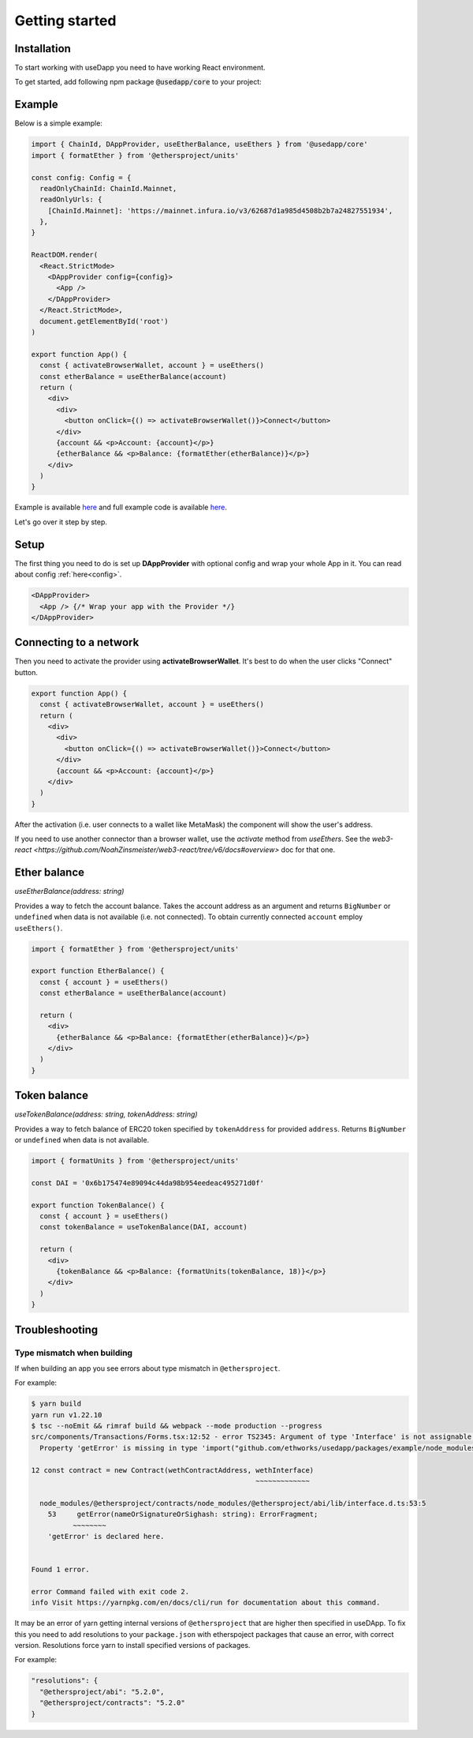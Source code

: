 Getting started
===============

Installation 
------------

To start working with useDapp you need to have working React environment.

To get started, add following npm package :code:`@usedapp/core` to your project:

.. tabs::

  .. group-tab:: Yarn

    .. code-block:: text

      yarn add @usedapp/core

  .. group-tab:: NPM

    .. code-block:: text

      npm install @usedapp/core

Example
-------

Below is a simple example:

.. code-block:: javascript

  import { ChainId, DAppProvider, useEtherBalance, useEthers } from '@usedapp/core'
  import { formatEther } from '@ethersproject/units'

  const config: Config = {
    readOnlyChainId: ChainId.Mainnet,
    readOnlyUrls: {
      [ChainId.Mainnet]: 'https://mainnet.infura.io/v3/62687d1a985d4508b2b7a24827551934',
    },
  }

  ReactDOM.render(
    <React.StrictMode>
      <DAppProvider config={config}>
        <App />
      </DAppProvider>
    </React.StrictMode>,
    document.getElementById('root')
  )

  export function App() {
    const { activateBrowserWallet, account } = useEthers()
    const etherBalance = useEtherBalance(account)
    return (
      <div>
        <div>
          <button onClick={() => activateBrowserWallet()}>Connect</button>
        </div>
        {account && <p>Account: {account}</p>}
        {etherBalance && <p>Balance: {formatEther(etherBalance)}</p>}
      </div>
    )
  }


Example is available `here <https://usedapp-example.netlify.app/>`_ and full example code is available `here <https://github.com/EthWorks/useDapp/tree/master/packages/example>`_.

Let's go over it step by step.

Setup
-----

The first thing you need to do is set up **DAppProvider** with optional config and wrap your whole App in it. You can read about config :ref:`here<config>`.

.. code-block:: jsx

  <DAppProvider>
    <App /> {/* Wrap your app with the Provider */}
  </DAppProvider>


Connecting to a network
-----------------------

Then you need to activate the provider using **activateBrowserWallet**. It's best to do when the user clicks "Connect" button.

.. code-block:: jsx

  export function App() {
    const { activateBrowserWallet, account } = useEthers()
    return (
      <div>
        <div>
          <button onClick={() => activateBrowserWallet()}>Connect</button>
        </div>
        {account && <p>Account: {account}</p>}
      </div>
    )
  }

After the activation (i.e. user connects to a wallet like MetaMask) the component will show the user's address.

If you need to use another connector than a browser wallet, use the `activate` method from `useEthers`. See the `web3-react <https://github.com/NoahZinsmeister/web3-react/tree/v6/docs#overview>` doc for that one. 

Ether balance
-------------

`useEtherBalance(address: string)`

Provides a way to fetch the account balance. Takes the account address as an argument and returns ``BigNumber`` or ``undefined`` when data is not available (i.e. not connected). 
To obtain currently connected ``account`` employ ``useEthers()``.

.. code-block:: jsx

  import { formatEther } from '@ethersproject/units'

  export function EtherBalance() {
    const { account } = useEthers()
    const etherBalance = useEtherBalance(account)

    return (
      <div>
        {etherBalance && <p>Balance: {formatEther(etherBalance)}</p>}
      </div>
    )
  }

Token balance
-------------

`useTokenBalance(address: string, tokenAddress: string)`

Provides a way to fetch balance of ERC20 token specified by ``tokenAddress`` for provided ``address``. Returns ``BigNumber`` or ``undefined`` when data is not available.

.. code-block:: jsx

  import { formatUnits } from '@ethersproject/units'

  const DAI = '0x6b175474e89094c44da98b954eedeac495271d0f'

  export function TokenBalance() {
    const { account } = useEthers()
    const tokenBalance = useTokenBalance(DAI, account)

    return (
      <div>
        {tokenBalance && <p>Balance: {formatUnits(tokenBalance, 18)}</p>}
      </div>
    )
  }


Troubleshooting
---------------

Type mismatch when building
***************************

If when building an app you see errors about type mismatch in ``@ethersproject``. 

For example:

.. code-block::

  $ yarn build
  yarn run v1.22.10
  $ tsc --noEmit && rimraf build && webpack --mode production --progress
  src/components/Transactions/Forms.tsx:12:52 - error TS2345: Argument of type 'Interface' is not assignable to parameter of type 'ContractInterface'.
    Property 'getError' is missing in type 'import("github.com/ethworks/usedapp/packages/example/node_modules/@ethersproject/abi/lib/interface").Interface' but required in type 'import("github.com/ethworks/usedapp/packages/example/node_modules/@ethersproject/contracts/node_modules/@ethersproject/abi/lib/interface").Interface'.

  12 const contract = new Contract(wethContractAddress, wethInterface)
                                                        ~~~~~~~~~~~~~

    node_modules/@ethersproject/contracts/node_modules/@ethersproject/abi/lib/interface.d.ts:53:5
      53     getError(nameOrSignatureOrSighash: string): ErrorFragment;
            ~~~~~~~~
      'getError' is declared here.


  Found 1 error.

  error Command failed with exit code 2.
  info Visit https://yarnpkg.com/en/docs/cli/run for documentation about this command.

It may be an error of yarn getting internal versions of ``@ethersproject`` that are higher then specified in useDApp.
To fix this you need to add resolutions to your ``package.json`` with etherspoject packages that cause an error, with correct version.
Resolutions force yarn to install specified versions of packages.

For example:

.. code-block::

  "resolutions": {
    "@ethersproject/abi": "5.2.0",
    "@ethersproject/contracts": "5.2.0"
  }

